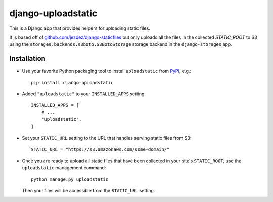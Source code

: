 ===================
django-uploadstatic
===================

This is a Django app that provides helpers for uploading static files.

It is based off of `github.com/jezdez/django-staticfiles`_
but only uploads all the files in the collected `STATIC_ROOT` to S3 using
the ``storages.backends.s3boto.S3BotoStorage`` storage backend in the
``django-storages`` app.

Installation
------------

- Use your favorite Python packaging tool to install ``uploadstatic``
  from `PyPI`_, e.g.::

    pip install django-uploadstatic

- Added ``"uploadstatic"`` to your ``INSTALLED_APPS`` setting::

    INSTALLED_APPS = [
        # ...
        "uploadstatic",
    ]

- Set your ``STATIC_URL`` setting to the URL that handles serving
  static files from S3::

    STATIC_URL = "https://s3.amazonaws.com/some-domain/"

- Once you are ready to upload all static files that have been collected in your
  site's ``STATIC_ROOT``, use the ``uploadstatic`` management
  command::

    python manage.py uploadstatic

  Then your files will be accessible from the ``STATIC_URL`` setting.

.. _github.com/jezdez/django-staticfiles: http://github.com/jezdez/django-staticfiles
.. _PyPI: http://pypi.python.org/pypi/django-uploadstatic
